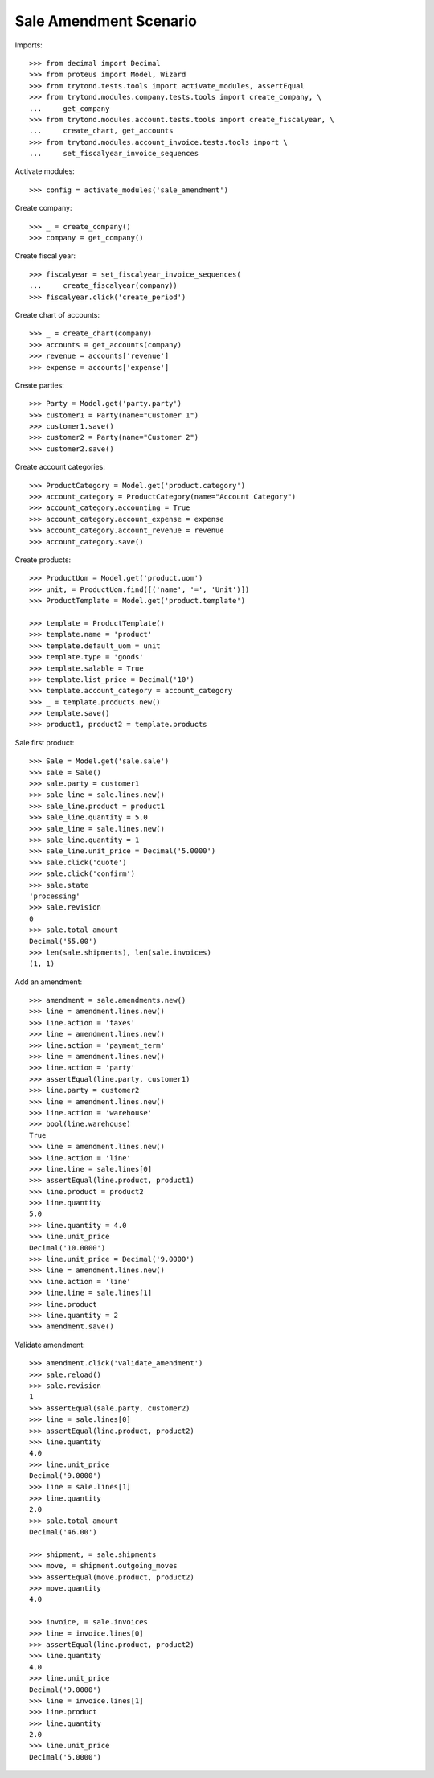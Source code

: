=======================
Sale Amendment Scenario
=======================

Imports::

    >>> from decimal import Decimal
    >>> from proteus import Model, Wizard
    >>> from trytond.tests.tools import activate_modules, assertEqual
    >>> from trytond.modules.company.tests.tools import create_company, \
    ...     get_company
    >>> from trytond.modules.account.tests.tools import create_fiscalyear, \
    ...     create_chart, get_accounts
    >>> from trytond.modules.account_invoice.tests.tools import \
    ...     set_fiscalyear_invoice_sequences

Activate modules::

    >>> config = activate_modules('sale_amendment')

Create company::

    >>> _ = create_company()
    >>> company = get_company()

Create fiscal year::

    >>> fiscalyear = set_fiscalyear_invoice_sequences(
    ...     create_fiscalyear(company))
    >>> fiscalyear.click('create_period')

Create chart of accounts::

    >>> _ = create_chart(company)
    >>> accounts = get_accounts(company)
    >>> revenue = accounts['revenue']
    >>> expense = accounts['expense']

Create parties::

    >>> Party = Model.get('party.party')
    >>> customer1 = Party(name="Customer 1")
    >>> customer1.save()
    >>> customer2 = Party(name="Customer 2")
    >>> customer2.save()

Create account categories::

    >>> ProductCategory = Model.get('product.category')
    >>> account_category = ProductCategory(name="Account Category")
    >>> account_category.accounting = True
    >>> account_category.account_expense = expense
    >>> account_category.account_revenue = revenue
    >>> account_category.save()

Create products::

    >>> ProductUom = Model.get('product.uom')
    >>> unit, = ProductUom.find([('name', '=', 'Unit')])
    >>> ProductTemplate = Model.get('product.template')

    >>> template = ProductTemplate()
    >>> template.name = 'product'
    >>> template.default_uom = unit
    >>> template.type = 'goods'
    >>> template.salable = True
    >>> template.list_price = Decimal('10')
    >>> template.account_category = account_category
    >>> _ = template.products.new()
    >>> template.save()
    >>> product1, product2 = template.products

Sale first product::

    >>> Sale = Model.get('sale.sale')
    >>> sale = Sale()
    >>> sale.party = customer1
    >>> sale_line = sale.lines.new()
    >>> sale_line.product = product1
    >>> sale_line.quantity = 5.0
    >>> sale_line = sale.lines.new()
    >>> sale_line.quantity = 1
    >>> sale_line.unit_price = Decimal('5.0000')
    >>> sale.click('quote')
    >>> sale.click('confirm')
    >>> sale.state
    'processing'
    >>> sale.revision
    0
    >>> sale.total_amount
    Decimal('55.00')
    >>> len(sale.shipments), len(sale.invoices)
    (1, 1)

Add an amendment::

    >>> amendment = sale.amendments.new()
    >>> line = amendment.lines.new()
    >>> line.action = 'taxes'
    >>> line = amendment.lines.new()
    >>> line.action = 'payment_term'
    >>> line = amendment.lines.new()
    >>> line.action = 'party'
    >>> assertEqual(line.party, customer1)
    >>> line.party = customer2
    >>> line = amendment.lines.new()
    >>> line.action = 'warehouse'
    >>> bool(line.warehouse)
    True
    >>> line = amendment.lines.new()
    >>> line.action = 'line'
    >>> line.line = sale.lines[0]
    >>> assertEqual(line.product, product1)
    >>> line.product = product2
    >>> line.quantity
    5.0
    >>> line.quantity = 4.0
    >>> line.unit_price
    Decimal('10.0000')
    >>> line.unit_price = Decimal('9.0000')
    >>> line = amendment.lines.new()
    >>> line.action = 'line'
    >>> line.line = sale.lines[1]
    >>> line.product
    >>> line.quantity = 2
    >>> amendment.save()

Validate amendment::

    >>> amendment.click('validate_amendment')
    >>> sale.reload()
    >>> sale.revision
    1
    >>> assertEqual(sale.party, customer2)
    >>> line = sale.lines[0]
    >>> assertEqual(line.product, product2)
    >>> line.quantity
    4.0
    >>> line.unit_price
    Decimal('9.0000')
    >>> line = sale.lines[1]
    >>> line.quantity
    2.0
    >>> sale.total_amount
    Decimal('46.00')

    >>> shipment, = sale.shipments
    >>> move, = shipment.outgoing_moves
    >>> assertEqual(move.product, product2)
    >>> move.quantity
    4.0

    >>> invoice, = sale.invoices
    >>> line = invoice.lines[0]
    >>> assertEqual(line.product, product2)
    >>> line.quantity
    4.0
    >>> line.unit_price
    Decimal('9.0000')
    >>> line = invoice.lines[1]
    >>> line.product
    >>> line.quantity
    2.0
    >>> line.unit_price
    Decimal('5.0000')
